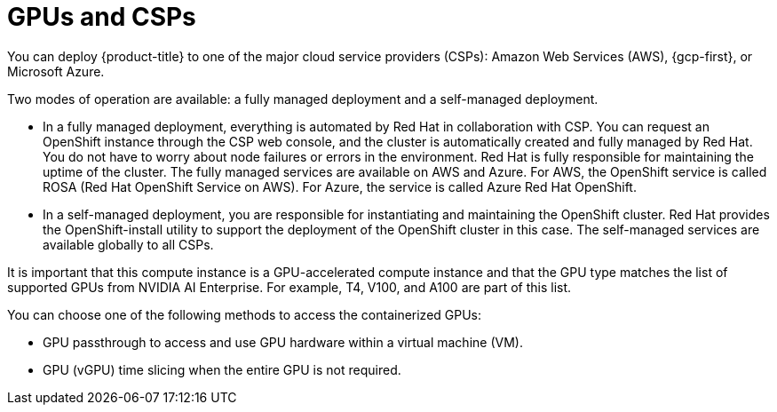 // Module included in the following assemblies:
//
// * architecture/nvidia-gpu-architecture-overview.adoc

:_mod-docs-content-type: CONCEPT
[id="nvidia-gpu-csps_{context}"]
= GPUs and CSPs

You can deploy {product-title} to one of the major cloud service providers (CSPs): Amazon Web Services (AWS), {gcp-first}, or Microsoft Azure.

Two modes of operation are available: a fully managed deployment and a self-managed deployment.

* In a fully managed deployment, everything is automated by Red Hat in collaboration with CSP. You can request an OpenShift instance through the CSP web console, and the cluster is automatically created and fully managed by Red Hat. You do not have to worry about node failures or errors in the environment. Red Hat is fully responsible for maintaining the uptime of the cluster. The fully managed services are available on AWS and Azure. For AWS, the OpenShift service is called ROSA (Red Hat OpenShift Service on AWS). For Azure, the service is called Azure Red Hat OpenShift.

* In a self-managed deployment, you are responsible for instantiating and maintaining the OpenShift cluster. Red Hat provides the OpenShift-install utility to support the deployment of the OpenShift cluster in this case. The self-managed services are available globally to all CSPs.

It is important that this compute instance is a GPU-accelerated compute instance and that the GPU type matches the list of supported GPUs from NVIDIA AI Enterprise. For example, T4, V100, and A100 are part of this list.

You can choose one of the following methods to access the containerized GPUs:

* GPU passthrough to access and use GPU hardware within a virtual machine (VM).

* GPU (vGPU) time slicing when the entire GPU is not required.
